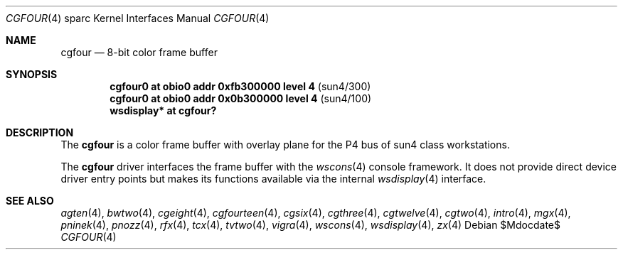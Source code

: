 .\"	$OpenBSD: cgfour.4,v 1.21 2007/05/31 19:19:56 jmc Exp $
.\"	$NetBSD: cgfour.4,v 1.2 1997/10/08 22:00:05 jtc Exp $
.\"
.\" Copyright (c) 1996 The NetBSD Foundation, Inc.
.\" All rights reserved.
.\"
.\" This code is derived from software contributed to The NetBSD Foundation
.\" by Paul Kranenburg.
.\"
.\" Redistribution and use in source and binary forms, with or without
.\" modification, are permitted provided that the following conditions
.\" are met:
.\" 1. Redistributions of source code must retain the above copyright
.\"    notice, this list of conditions and the following disclaimer.
.\" 2. Redistributions in binary form must reproduce the above copyright
.\"    notice, this list of conditions and the following disclaimer in the
.\"    documentation and/or other materials provided with the distribution.
.\" 3. All advertising materials mentioning features or use of this software
.\"    must display the following acknowledgement:
.\"        This product includes software developed by the NetBSD
.\"        Foundation, Inc. and its contributors.
.\" 4. Neither the name of The NetBSD Foundation nor the names of its
.\"    contributors may be used to endorse or promote products derived
.\"    from this software without specific prior written permission.
.\"
.\" THIS SOFTWARE IS PROVIDED BY THE NETBSD FOUNDATION, INC. AND CONTRIBUTORS
.\" ``AS IS'' AND ANY EXPRESS OR IMPLIED WARRANTIES, INCLUDING, BUT NOT LIMITED
.\" TO, THE IMPLIED WARRANTIES OF MERCHANTABILITY AND FITNESS FOR A PARTICULAR
.\" PURPOSE ARE DISCLAIMED.  IN NO EVENT SHALL THE FOUNDATION OR CONTRIBUTORS
.\" BE LIABLE FOR ANY DIRECT, INDIRECT, INCIDENTAL, SPECIAL, EXEMPLARY, OR
.\" CONSEQUENTIAL DAMAGES (INCLUDING, BUT NOT LIMITED TO, PROCUREMENT OF
.\" SUBSTITUTE GOODS OR SERVICES; LOSS OF USE, DATA, OR PROFITS; OR BUSINESS
.\" INTERRUPTION) HOWEVER CAUSED AND ON ANY THEORY OF LIABILITY, WHETHER IN
.\" CONTRACT, STRICT LIABILITY, OR TORT (INCLUDING NEGLIGENCE OR OTHERWISE)
.\" ARISING IN ANY WAY OUT OF THE USE OF THIS SOFTWARE, EVEN IF ADVISED OF THE
.\" POSSIBILITY OF SUCH DAMAGE.
.\"
.Dd $Mdocdate$
.Dt CGFOUR 4 sparc
.Os
.Sh NAME
.Nm cgfour
.Nd 8-bit color frame buffer
.Sh SYNOPSIS
.Cd "cgfour0 at obio0 addr 0xfb300000 level 4" Pq sun4/300
.Cd "cgfour0 at obio0 addr 0x0b300000 level 4" Pq sun4/100
.Cd "wsdisplay* at cgfour?"
.Sh DESCRIPTION
The
.Nm
is a color frame buffer with overlay plane for the P4 bus
of sun4 class workstations.
.Pp
The
.Nm
driver interfaces the frame buffer with the
.Xr wscons 4
console framework.
It does not provide direct device driver entry points
but makes its functions available via the internal
.Xr wsdisplay 4
interface.
.Sh SEE ALSO
.Xr agten 4 ,
.Xr bwtwo 4 ,
.Xr cgeight 4 ,
.Xr cgfourteen 4 ,
.Xr cgsix 4 ,
.Xr cgthree 4 ,
.Xr cgtwelve 4 ,
.Xr cgtwo 4 ,
.Xr intro 4 ,
.Xr mgx 4 ,
.Xr pninek 4 ,
.Xr pnozz 4 ,
.Xr rfx 4 ,
.Xr tcx 4 ,
.Xr tvtwo 4 ,
.Xr vigra 4 ,
.Xr wscons 4 ,
.Xr wsdisplay 4 ,
.Xr zx 4
